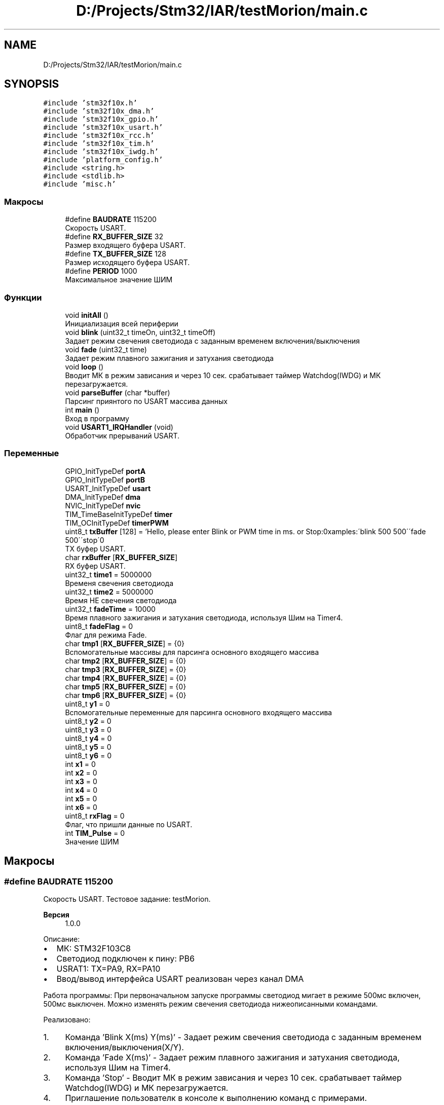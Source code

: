 .TH "D:/Projects/Stm32/IAR/testMorion/main.c" 3 "Ср 10 Фев 2021" "Version 1.0.0" "testMorion" \" -*- nroff -*-
.ad l
.nh
.SH NAME
D:/Projects/Stm32/IAR/testMorion/main.c
.SH SYNOPSIS
.br
.PP
\fC#include 'stm32f10x\&.h'\fP
.br
\fC#include 'stm32f10x_dma\&.h'\fP
.br
\fC#include 'stm32f10x_gpio\&.h'\fP
.br
\fC#include 'stm32f10x_usart\&.h'\fP
.br
\fC#include 'stm32f10x_rcc\&.h'\fP
.br
\fC#include 'stm32f10x_tim\&.h'\fP
.br
\fC#include 'stm32f10x_iwdg\&.h'\fP
.br
\fC#include 'platform_config\&.h'\fP
.br
\fC#include <string\&.h>\fP
.br
\fC#include <stdlib\&.h>\fP
.br
\fC#include 'misc\&.h'\fP
.br

.SS "Макросы"

.in +1c
.ti -1c
.RI "#define \fBBAUDRATE\fP   115200"
.br
.RI "Скорость USART\&. "
.ti -1c
.RI "#define \fBRX_BUFFER_SIZE\fP   32"
.br
.RI "Размер входящего буфера USART\&. "
.ti -1c
.RI "#define \fBTX_BUFFER_SIZE\fP   128"
.br
.RI "Размер исходящего буфера USART\&. "
.ti -1c
.RI "#define \fBPERIOD\fP   1000"
.br
.RI "Максимальное значение ШИМ "
.in -1c
.SS "Функции"

.in +1c
.ti -1c
.RI "void \fBinitAll\fP ()"
.br
.RI "Инициализация всей периферии "
.ti -1c
.RI "void \fBblink\fP (uint32_t timeOn, uint32_t timeOff)"
.br
.RI "Задает режим свечения светодиода с заданным временем включения/выключения "
.ti -1c
.RI "void \fBfade\fP (uint32_t time)"
.br
.RI "Задает режим плавного зажигания и затухания светодиода "
.ti -1c
.RI "void \fBloop\fP ()"
.br
.RI "Вводит МК в режим зависания и через 10 сек\&. срабатывает таймер Watchdog(IWDG) и МК перезагружается\&. "
.ti -1c
.RI "void \fBparseBuffer\fP (char *buffer)"
.br
.RI "Парсинг приянтого по USART массива данных "
.ti -1c
.RI "int \fBmain\fP ()"
.br
.RI "Вход в программу "
.ti -1c
.RI "void \fBUSART1_IRQHandler\fP (void)"
.br
.RI "Обработчик прерываний USART\&. "
.in -1c
.SS "Переменные"

.in +1c
.ti -1c
.RI "GPIO_InitTypeDef \fBportA\fP"
.br
.ti -1c
.RI "GPIO_InitTypeDef \fBportB\fP"
.br
.ti -1c
.RI "USART_InitTypeDef \fBusart\fP"
.br
.ti -1c
.RI "DMA_InitTypeDef \fBdma\fP"
.br
.ti -1c
.RI "NVIC_InitTypeDef \fBnvic\fP"
.br
.ti -1c
.RI "TIM_TimeBaseInitTypeDef \fBtimer\fP"
.br
.ti -1c
.RI "TIM_OCInitTypeDef \fBtimerPWM\fP"
.br
.ti -1c
.RI "uint8_t \fBtxBuffer\fP [128] = 'Hello, please enter Blink or PWM time in ms\&. or Stop:\\nExamples:\\n \\'blink 500 500\\'\\n \\'fade 500\\'\\n \\'stop\\'\\n'"
.br
.RI "TX буфер USART\&. "
.ti -1c
.RI "char \fBrxBuffer\fP [\fBRX_BUFFER_SIZE\fP]"
.br
.RI "RX буфер USART\&. "
.ti -1c
.RI "uint32_t \fBtime1\fP = 5000000"
.br
.RI "Временя свечения светодиода "
.ti -1c
.RI "uint32_t \fBtime2\fP = 5000000"
.br
.RI "Время НЕ свечения светодиода "
.ti -1c
.RI "uint32_t \fBfadeTime\fP = 10000"
.br
.RI "Время плавного зажигания и затухания светодиода, используя Шим на Timer4\&. "
.ti -1c
.RI "uint8_t \fBfadeFlag\fP = 0"
.br
.RI "Флаг для режима Fade\&. "
.ti -1c
.RI "char \fBtmp1\fP [\fBRX_BUFFER_SIZE\fP] = {0}"
.br
.RI "Вспомогательные массивы для парсинга основного входящего массива "
.ti -1c
.RI "char \fBtmp2\fP [\fBRX_BUFFER_SIZE\fP] = {0}"
.br
.ti -1c
.RI "char \fBtmp3\fP [\fBRX_BUFFER_SIZE\fP] = {0}"
.br
.ti -1c
.RI "char \fBtmp4\fP [\fBRX_BUFFER_SIZE\fP] = {0}"
.br
.ti -1c
.RI "char \fBtmp5\fP [\fBRX_BUFFER_SIZE\fP] = {0}"
.br
.ti -1c
.RI "char \fBtmp6\fP [\fBRX_BUFFER_SIZE\fP] = {0}"
.br
.ti -1c
.RI "uint8_t \fBy1\fP = 0"
.br
.RI "Вспомогательные переменные для парсинга основного входящего массива "
.ti -1c
.RI "uint8_t \fBy2\fP = 0"
.br
.ti -1c
.RI "uint8_t \fBy3\fP = 0"
.br
.ti -1c
.RI "uint8_t \fBy4\fP = 0"
.br
.ti -1c
.RI "uint8_t \fBy5\fP = 0"
.br
.ti -1c
.RI "uint8_t \fBy6\fP = 0"
.br
.ti -1c
.RI "int \fBx1\fP = 0"
.br
.ti -1c
.RI "int \fBx2\fP = 0"
.br
.ti -1c
.RI "int \fBx3\fP = 0"
.br
.ti -1c
.RI "int \fBx4\fP = 0"
.br
.ti -1c
.RI "int \fBx5\fP = 0"
.br
.ti -1c
.RI "int \fBx6\fP = 0"
.br
.ti -1c
.RI "uint8_t \fBrxFlag\fP = 0"
.br
.RI "Флаг, что пришли данные по USART\&. "
.ti -1c
.RI "int \fBTIM_Pulse\fP = 0"
.br
.RI "Значение ШИМ "
.in -1c
.SH "Макросы"
.PP 
.SS "#define BAUDRATE   115200"

.PP
Скорость USART\&. Тестовое задание: testMorion\&. 
.PP
\fBВерсия\fP
.RS 4
1\&.0\&.0
.RE
.PP
Описание:
.IP "\(bu" 2
МК: STM32F103C8
.IP "\(bu" 2
Светодиод подключен к пину: PB6
.IP "\(bu" 2
USRAT1: TX=PA9, RX=PA10
.IP "\(bu" 2
Ввод/вывод интерфейса USART реализован через канал DMA
.PP
.PP
Работа программы: При первоначальном запуске программы светодиод мигает в режиме 500мс включен, 500мс выключен\&. Можно изменять режим свечения светодиода нижеописанными командами\&.
.PP
Реализовано:
.IP "1." 4
Команда 'Blink X(ms) Y(ms)' - Задает режим свечения светодиода с заданным временем включения/выключения(X/Y)\&.
.IP "2." 4
Команда 'Fade X(ms)' - Задает режим плавного зажигания и затухания светодиода, используя Шим на Timer4\&.
.IP "3." 4
Команда 'Stop' - Вводит МК в режим зависания и через 10 сек\&. срабатывает таймер Watchdog(IWDG) и МК перезагружается\&.
.IP "4." 4
Приглашение пользователк в консоле к выполнению команд с примерами\&.
.IP "5." 4
Оформлены комментарии к коду в формате Doxygen и сгенерирована соответствующая документация\&.
.IP "6." 4
Создан git репозиторий и выгружен в удаленный репозиторий на GitHub()\&. 
.PP

.SS "#define PERIOD   1000"

.PP
Максимальное значение ШИМ 
.SS "#define RX_BUFFER_SIZE   32"

.PP
Размер входящего буфера USART\&. 
.SS "#define TX_BUFFER_SIZE   128"

.PP
Размер исходящего буфера USART\&. 
.SH "Функции"
.PP 
.SS "void blink (uint32_t timeOn, uint32_t timeOff)"

.PP
Задает режим свечения светодиода с заданным временем включения/выключения 
.SS "void fade (uint32_t time)"

.PP
Задает режим плавного зажигания и затухания светодиода 
.SS "void initAll ()"

.PP
Инициализация всей периферии 
.SS "void loop ()"

.PP
Вводит МК в режим зависания и через 10 сек\&. срабатывает таймер Watchdog(IWDG) и МК перезагружается\&. 
.SS "int main ()"

.PP
Вход в программу Основной цикл 
.br

.SS "void parseBuffer (char * buffer)"

.PP
Парсинг приянтого по USART массива данных 
.SS "void USART1_IRQHandler (void)"

.PP
Обработчик прерываний USART\&. 
.SH "Переменные"
.PP 
.SS "DMA_InitTypeDef dma"

.SS "uint8_t fadeFlag = 0"

.PP
Флаг для режима Fade\&. 
.SS "uint32_t fadeTime = 10000"

.PP
Время плавного зажигания и затухания светодиода, используя Шим на Timer4\&. 
.SS "NVIC_InitTypeDef nvic"

.SS "GPIO_InitTypeDef portA"

.SS "GPIO_InitTypeDef portB"

.SS "char rxBuffer[\fBRX_BUFFER_SIZE\fP]"

.PP
RX буфер USART\&. 
.SS "uint8_t rxFlag = 0"

.PP
Флаг, что пришли данные по USART\&. 
.SS "int TIM_Pulse = 0"

.PP
Значение ШИМ 
.SS "uint32_t time1 = 5000000"

.PP
Временя свечения светодиода 
.SS "uint32_t time2 = 5000000"

.PP
Время НЕ свечения светодиода 
.SS "TIM_TimeBaseInitTypeDef timer"

.SS "TIM_OCInitTypeDef timerPWM"

.SS "char tmp1[\fBRX_BUFFER_SIZE\fP] = {0}"

.PP
Вспомогательные массивы для парсинга основного входящего массива 
.SS "char tmp2[\fBRX_BUFFER_SIZE\fP] = {0}"

.SS "char tmp3[\fBRX_BUFFER_SIZE\fP] = {0}"

.SS "char tmp4[\fBRX_BUFFER_SIZE\fP] = {0}"

.SS "char tmp5[\fBRX_BUFFER_SIZE\fP] = {0}"

.SS "char tmp6[\fBRX_BUFFER_SIZE\fP] = {0}"

.SS "uint8_t txBuffer[128] = 'Hello, please enter Blink or PWM time in ms\&. or Stop:\\nExamples:\\n \\'blink 500 500\\'\\n \\'fade 500\\'\\n \\'stop\\'\\n'"

.PP
TX буфер USART\&. 
.SS "USART_InitTypeDef usart"

.SS "int x1 = 0"

.SS "int x2 = 0"

.SS "int x3 = 0"

.SS "int x4 = 0"

.SS "int x5 = 0"

.SS "int x6 = 0"

.SS "uint8_t y1 = 0"

.PP
Вспомогательные переменные для парсинга основного входящего массива 
.SS "uint8_t y2 = 0"

.SS "uint8_t y3 = 0"

.SS "uint8_t y4 = 0"

.SS "uint8_t y5 = 0"

.SS "uint8_t y6 = 0"

.SH "Автор"
.PP 
Автоматически создано Doxygen для testMorion из исходного текста\&.
